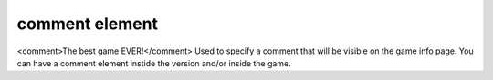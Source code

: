====
comment element
====

<comment>The best game EVER!</comment>
Used to specify a comment that will be visible on the game info page. You can have a comment element instide the version and/or inside the game.